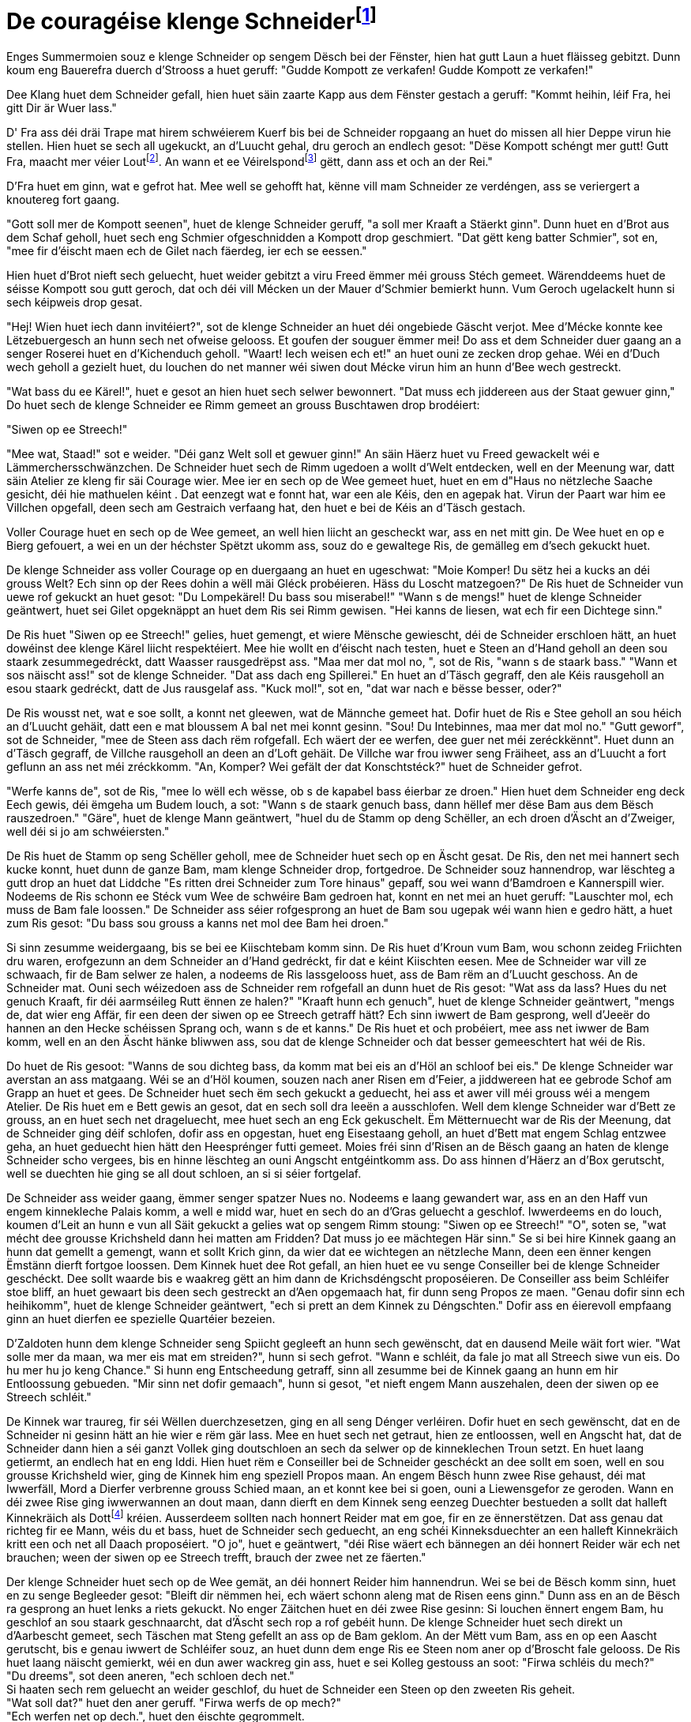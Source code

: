 = De couragéise klenge Schneiderfootnote:[Eventuell ass daper déi besser Iwwersetzung, et kennt mer allerdéngs vereelzt fir. {uvi}]
:uvi: Umierkung vum Iwwersetzer.
:fn-lout: footnote:[https://de.wikipedia.org/wiki/Lot_(Einheit)[Eng al Eenheet fir d’Mass (Gewiicht).] Jee no Regioun waren ee Lot 14 bis 18 Gramm. https://dico.uni.lu/?sigle=LWB&lemid=L01513[Bei eis 16,66 Gramm.] Dat ass ongeféier een Zoppeläffel voll. 4 Lout ≈ 67 g. {uvi}]
:fn-pond: footnote:[Pond ass och eng al Eenheet fir d'Mass. Ass nach geleefeg an entsprecht 500 Gramm. 1/4 Pond = 125 g. {uvi}]

Enges Summermoien souz e klenge Schneider op sengem Dësch bei der Fënster, hien hat gutt Laun a huet fläisseg gebitzt.
Dunn koum eng Bauerefra duerch d'Strooss a huet geruff: "Gudde Kompott ze verkafen! Gudde Kompott ze verkafen!"

Dee Klang huet dem Schneider gefall, hien huet säin zaarte Kapp aus dem Fënster gestach a geruff: "Kommt heihin, léif Fra, hei gitt Dir är Wuer lass."

D' Fra ass déi dräi Trape mat hirem schwéierem Kuerf bis bei de Schneider ropgaang an huet do missen all hier Deppe virun hie stellen.
Hien huet se sech all ugekuckt, an d'Luucht gehal, dru geroch an endlech gesot:
"Dëse Kompott schéngt mer gutt!
Gutt Fra, maacht mer véier Lout{fn-lout}.
An wann et ee Véirelspond{fn-pond} gëtt, dann ass et och an der Rei."

D'Fra huet em ginn, wat e gefrot hat.
Mee well se gehofft hat, kënne vill mam Schneider ze verdéngen, ass se veriergert a knoutereg fort gaang.

"Gott soll mer de Kompott seenen", huet de klenge Schneider geruff, "a soll mer Kraaft a Stäerkt ginn".
Dunn huet en d'Brot aus dem Schaf geholl, huet sech eng Schmier ofgeschnidden a Kompott drop geschmiert.
"Dat gëtt keng batter Schmier", sot en, "mee fir d'éischt maen ech de Gilet nach fäerdeg, ier ech se eessen."

Hien huet d'Brot nieft sech geluecht, huet weider gebitzt a viru Freed ëmmer méi grouss Stéch gemeet.
Wärenddeems huet de séisse Kompott sou gutt geroch, dat och déi vill Mécken un der Mauer d'Schmier bemierkt hunn.
Vum Geroch ugelackelt hunn si sech kéipweis drop gesat.

"Hej! Wien huet iech dann invitéiert?", sot de klenge Schneider an huet déi ongebiede Gäscht verjot.
Mee d'Mécke konnte kee Lëtzebuergesch an hunn sech net ofweise gelooss.
Et goufen der souguer ëmmer mei!
Do ass et dem Schneider duer gaang an a senger Roserei huet en d'Kichenduch geholl.
"Waart! Iech weisen ech et!" an huet ouni ze zecken drop gehae.
Wéi en d'Duch wech geholl a gezielt huet, du louchen do net manner wéi siwen dout Mécke virun him an hunn d'Bee wech gestreckt.

"Wat bass du ee Kärel!", huet e gesot an hien huet sech selwer bewonnert.
"Dat muss ech jiddereen aus der Staat gewuer ginn,"
Do huet sech de klenge Schneider ee Rimm gemeet an grouss Buschtawen drop brodéiert:

"Siwen op ee Streech!"

"Mee wat, Staad!" sot e weider. "Déi ganz Welt soll et gewuer ginn!"
An säin Häerz huet vu Freed gewackelt wéi e Lämmerchersschwänzchen.
De Schneider huet sech de Rimm ugedoen a wollt d'Welt entdecken, well en der Meenung war, datt säin Atelier ze kleng fir säi Courage wier.
Mee ier en sech op de Wee gemeet huet, huet en em d"Haus no nëtzleche Saache gesicht, déi hie mathuelen kéint .
Dat eenzegt wat e fonnt hat, war een ale Kéis, den en agepak hat.
Virun der Paart war him ee Villchen opgefall, deen sech am Gestraich verfaang hat, den huet e bei de Kéis an d'Täsch gestach.

Voller Courage huet en sech op de Wee gemeet, an well hien liicht an gescheckt war, ass en net mitt gin.
De Wee huet en op e Bierg gefouert, a wei en un der héchster Spëtzt ukomm ass, souz do e gewaltege Ris, de gemälleg em d'sech gekuckt huet.

De klenge Schneider ass voller Courage op en duergaang an huet en ugeschwat: "Moie Komper! Du sëtz hei a kucks an déi grouss Welt? Ech sinn op der Rees dohin a wëll mäi Gléck probéieren. Häss du Loscht matzegoen?"
De Ris huet de Schneider vun uewe rof gekuckt an huet gesot: "Du Lompekärel! Du bass sou miserabel!"
"Wann s de mengs!" huet de klenge Schneider geäntwert, huet sei Gilet opgeknäppt an huet dem Ris sei Rimm gewisen. "Hei kanns de liesen, wat ech fir een Dichtege sinn."

De Ris huet "Siwen op ee Streech!" gelies, huet gemengt, et wiere Mënsche gewiescht, déi de Schneider erschloen hätt, an huet dowéinst dee klenge Kärel liicht respektéiert.
Mee hie wollt en d'éischt nach testen, huet e Steen an d'Hand geholl an deen sou staark zesummegedréckt, datt Waasser rausgedrëpst ass.
"Maa mer dat mol no, ", sot de Ris, "wann s de staark bass."
"Wann et sos näischt ass!" sot de klenge Schneider. "Dat ass dach eng Spillerei."
En huet an d'Täsch gegraff, den ale Kéis rausgeholl an esou staark gedréckt, datt de Jus rausgelaf ass.
"Kuck mol!", sot en, "dat war nach e bësse besser, oder?"

De Ris wousst net, wat e soe sollt, a konnt net gleewen, wat de Männche gemeet hat.
Dofir huet de Ris e Stee geholl an sou héich an d'Luucht gehäit, datt een e mat bloussem A bal net mei konnt gesinn.
"Sou! Du Intebinnes, maa mer dat mol no."
"Gutt geworf", sot de Schneider, "mee de Steen ass dach rëm rofgefall. Ech wäert der ee werfen, dee guer net méi zeréckkënnt".
Huet dunn an d'Täsch gegraff, de Villche rausgeholl an deen an d'Loft gehäit.
De Villche war frou iwwer seng Fräiheet, ass an d'Luucht a fort geflunn an ass net méi zréckkomm.
"An, Komper? Wei gefält der dat Konschtstéck?" huet de Schneider gefrot.

"Werfe kanns de", sot de Ris, "mee lo wëll ech wësse, ob s de kapabel bass éierbar ze droen."
Hien huet dem Schneider eng deck Eech gewis, déi ëmgeha um Budem louch, a sot: "Wann s de staark genuch bass, dann hëllef mer dëse Bam aus dem Bësch rauszedroen."
"Gäre", huet de klenge Mann geäntwert, "huel du de Stamm op deng Schëller, an ech droen d'Äscht an d'Zweiger, well déi si jo am schwéiersten."

De Ris huet de Stamm op seng Schëller geholl, mee de Schneider huet sech op en Äscht gesat.
De Ris, den net mei hannert sech kucke konnt, huet dunn de ganze Bam, mam klenge Schneider drop, fortgedroe.
De Schneider souz hannendrop, war lëschteg a gutt drop an huet dat Liddche "Es ritten drei Schneider zum Tore hinaus" gepaff, sou wei wann d'Bamdroen e Kannerspill wier.
Nodeems de Ris schonn ee Stéck vum Wee de schwéire Bam gedroen hat, konnt en net mei an huet geruff: "Lauschter mol, ech muss de Bam fale loossen."
De Schneider ass séier rofgesprong an huet de Bam sou ugepak wéi wann hien e gedro hätt, a huet zum Ris gesot: "Du bass sou grouss a kanns net mol dee Bam hei droen."

Si sinn zesumme weidergaang, bis se bei ee Kiischtebam komm sinn.
De Ris huet d'Kroun vum Bam, wou schonn zeideg Friichten dru waren, erofgezunn an dem Schneider an d'Hand gedréckt, fir dat e kéint Kiischten eesen.
Mee de Schneider war vill ze schwaach, fir de Bam selwer ze halen, a nodeems de Ris lassgelooss huet, ass de Bam rëm an d'Luucht geschoss.
An de Schneider mat.
Ouni sech wéizedoen ass de Schneider rem rofgefall an dunn huet de Ris gesot:
"Wat ass da lass? Hues du net genuch Kraaft, fir déi aarmséileg Rutt ënnen ze halen?"
"Kraaft hunn ech genuch", huet de klenge Schneider geäntwert, "mengs de, dat wier eng Affär, fir een deen der siwen op ee Streech getraff hätt?
Ech sinn iwwert de Bam gesprong, well d'Jeeër do hannen an den Hecke schéissen
Sprang och, wann s de et kanns."
De Ris huet et och probéiert, mee ass net iwwer de Bam komm, well en an den Äscht hänke bliwwen ass, sou dat de klenge Schneider och dat besser gemeeschtert hat wéi de Ris.

Do huet de Ris gesoot: "Wanns de sou dichteg bass, da komm mat bei eis an d'Höl an schloof bei eis."
De klenge Schneider war averstan an ass matgaang.
Wéi se an d'Höl koumen, souzen nach aner Risen em d'Feier, a jiddwereen hat ee gebrode Schof am Grapp an huet et gees.
De Schneider huet sech ëm sech gekuckt a geduecht, hei ass et awer vill méi grouss wéi a mengem Atelier.
De Ris huet em e Bett gewis an gesot, dat en sech soll dra leeën a ausschlofen.
Well dem klenge Schneider war d'Bett ze grouss, an en huet sech net drageluecht, mee huet sech an eng Eck gekuschelt.
Ëm Mëtternuecht war de Ris der Meenung, dat de Schneider ging déif schlofen, dofir ass en opgestan, huet eng Eisestaang geholl, an huet d'Bett mat engem Schlag entzwee geha, an huet geduecht hien hätt den Heesprénger futti gemeet.
Moies fréi sinn d'Risen an de Bësch gaang an haten de klenge Schneider scho vergees, bis en hinne lëschteg an ouni Angscht entgéintkomm ass.
Do ass hinnen d'Häerz an d'Box gerutscht, well se duechten hie ging se all dout schloen, an si si séier fortgelaf.

De Schneider ass weider gaang, ëmmer senger spatzer Nues no.
Nodeems e laang gewandert war, ass en an den Haff vun engem kinnekleche Palais komm, a well e midd war, huet en sech do an d'Gras geluecht a geschlof.
Iwwerdeems en do louch, koumen d'Leit an hunn e vun all Säit gekuckt a gelies wat op sengem Rimm stoung:
"Siwen op ee Streech!"
"O", soten se, "wat mécht dee grousse Krichsheld dann hei matten am Fridden? Dat muss jo ee mächtegen Här sinn."
Se si bei hire Kinnek gaang an hunn dat gemellt a gemengt, wann et sollt Krich ginn, da wier dat ee wichtegen an nëtzleche Mann, deen een ënner kengen Ëmstänn dierft fortgoe loossen.
Dem Kinnek huet dee Rot gefall, an hien huet ee vu senge Conseiller bei de klenge Schneider geschéckt.
Dee sollt waarde bis e waakreg gëtt an him dann de Krichsdéngscht proposéieren.
De Conseiller ass beim Schléifer stoe bliff, an huet gewaart bis deen sech gestreckt an d'Aen opgemaach hat, fir dunn seng Propos ze maen.
"Genau dofir sinn ech heihikomm", huet de klenge Schneider geäntwert, "ech si prett an dem Kinnek zu Déngschten."
Dofir ass en éierevoll empfaang ginn an huet dierfen ee spezielle Quartéier bezeien.

D'Zaldoten hunn dem klenge Schneider seng Spiicht gegleeft an hunn sech gewënscht, dat en dausend Meile wäit fort wier.
"Wat solle mer da maan, wa mer eis mat em streiden?", hunn si sech gefrot.
"Wann e schléit, da fale jo mat all Streech siwe vun eis. Do hu mer hu jo keng Chance."
Si hunn eng Entscheedung getraff, sinn all zesumme bei de Kinnek gaang an hunn em hir Entloossung gebueden.
"Mir sinn net dofir gemaach", hunn si gesot, "et nieft engem Mann auszehalen, deen der siwen op ee Streech schléit."

De Kinnek war traureg, fir séi Wëllen duerchzesetzen, ging en all seng Dénger verléiren.
Dofir huet en sech gewënscht, dat en de Schneider ni gesinn hätt an hie wier e rëm gär lass.
Mee en huet sech net getraut, hien ze entloossen, well en Angscht hat, dat de Schneider dann hien a séi ganzt Vollek ging doutschloen an sech da selwer op de kinneklechen Troun setzt.
En huet laang getiermt, an endlech hat en eng Iddi.
Hien huet rëm e Conseiller bei de Schneider geschéckt an dee sollt em soen, well en sou grousse Krichsheld wier, ging de Kinnek him eng speziell Propos maan.
An engem Bësch hunn zwee Rise gehaust, déi mat Iwwerfäll, Mord a Dierfer verbrenne grouss Schied maan, an et konnt kee bei si goen, ouni a Liewensgefor ze geroden.
Wann en déi zwee Rise ging iwwerwannen an dout maan, dann dierft en dem Kinnek seng eenzeg Duechter bestueden a sollt dat halleft Kinnekräich als Dottfootnote:[Mitgift, original Ehesteuer {uvi}] kréien.
Ausserdeem sollten nach honnert Reider mat em goe, fir en ze ënnerstëtzen.
Dat ass genau dat richteg fir ee Mann, wéis du et bass, huet de Schneider sech geduecht, an eng schéi Kinneksduechter an een halleft Kinnekräich kritt een och net all Daach proposéiert.
"O jo", huet e geäntwert, "déi Rise wäert ech bännegen an déi honnert Reider wär ech net brauchen; ween der siwen op ee Streech trefft, brauch der zwee net ze fäerten."

Der klenge Schneider huet sech op de Wee gemät, an déi honnert Reider him hannendrun.
Wei se bei de Bësch komm sinn, huet en zu senge Begleeder gesot:
"Bleift dir nëmmen hei, ech wäert schonn aleng mat de Risen eens ginn."
Dunn ass en an de Bësch ra gesprong an huet lenks a riets gekuckt.
No enger Zäitchen huet en déi zwee Rise gesinn:
Si louchen ënnert engem Bam, hu geschlof an sou staark geschnaarcht, dat d'Äscht sech rop a rof gebéit hunn.
De klenge Schneider huet sech direkt un d'Aarbescht gemeet, sech Täschen mat Steng gefellt an ass op de Bam geklom.
An der Mëtt vum Bam, ass en op een Aascht gerutscht, bis e genau iwwert de Schléifer souz, an huet dunn dem enge Ris ee Steen nom aner op d'Broscht fale gelooss.
De Ris huet laang näischt gemierkt, wéi en dun awer wackreg gin ass, huet e sei Kolleg gestouss an soot: "Firwa schléis du mech?" +
"Du dreems", sot deen aneren, "ech schloen dech net." +
Si haaten sech rem geluecht an weider geschlof, du huet de Schneider een Steen op den zweeten Ris geheit. +
"Wat soll dat?" huet den aner geruff.
"Firwa werfs de op mech?" +
"Ech werfen net op dech.", huet den éischte gegrommelt. +
Si hu sech eng Zäit laang gestridden, mee well se sou midd waren, hun se opgehaal, an d'An si hinne rëm zougefall.
De klenge Schneider huet séi Spill rëm vu vir ugefaang, huet den déckste Stee geholl an en dem éischte Ris sou fest e konnt op d'Broscht geheit. +
"Dat ass uerg!" huet e Kreesch gedoe, ass wéi vum Lämmes gebass opgesprong an huet sei Kolleeg widder de Bam gestouss, dat dee geziddert huet.
Deen aner huet sech zerguttst revanchéiert, a si hunn sou eng Roserei u sech krut, dat se Beem rausgerappt, an sou laang openee geschlo hunn, bis ze zur selwechter Zäit dout ëmgefall sinn.
Réischt dunn ass de klenge Schneider rëm rof gesprong. +
"Waat haat ech eng Chance", soot en, "dat se de Bam, op deem ech souz, net rausgerappt hin.
Sos hätt ech wéi ee Kaweechelche missen an een anere Bam sprange:
Mee ech ka mech séier duerch d'Bascht maan!"
Dunn huet e sei Schwäert geholl an huet jiddferengem puer mol an d'Broscht gestach, ass rëm zréck bei d'Reider gaang an huet gesot:
"Meng Aarbecht ass gedo, déi zwee sinn dout; mee et ass haart hiergaang, an hirer Nout hunn se d'Beem rausgerappt an sech gewiert, mee dat huet hinnen net géint ee gehollef, den der siwen op ee Streech schléit."









